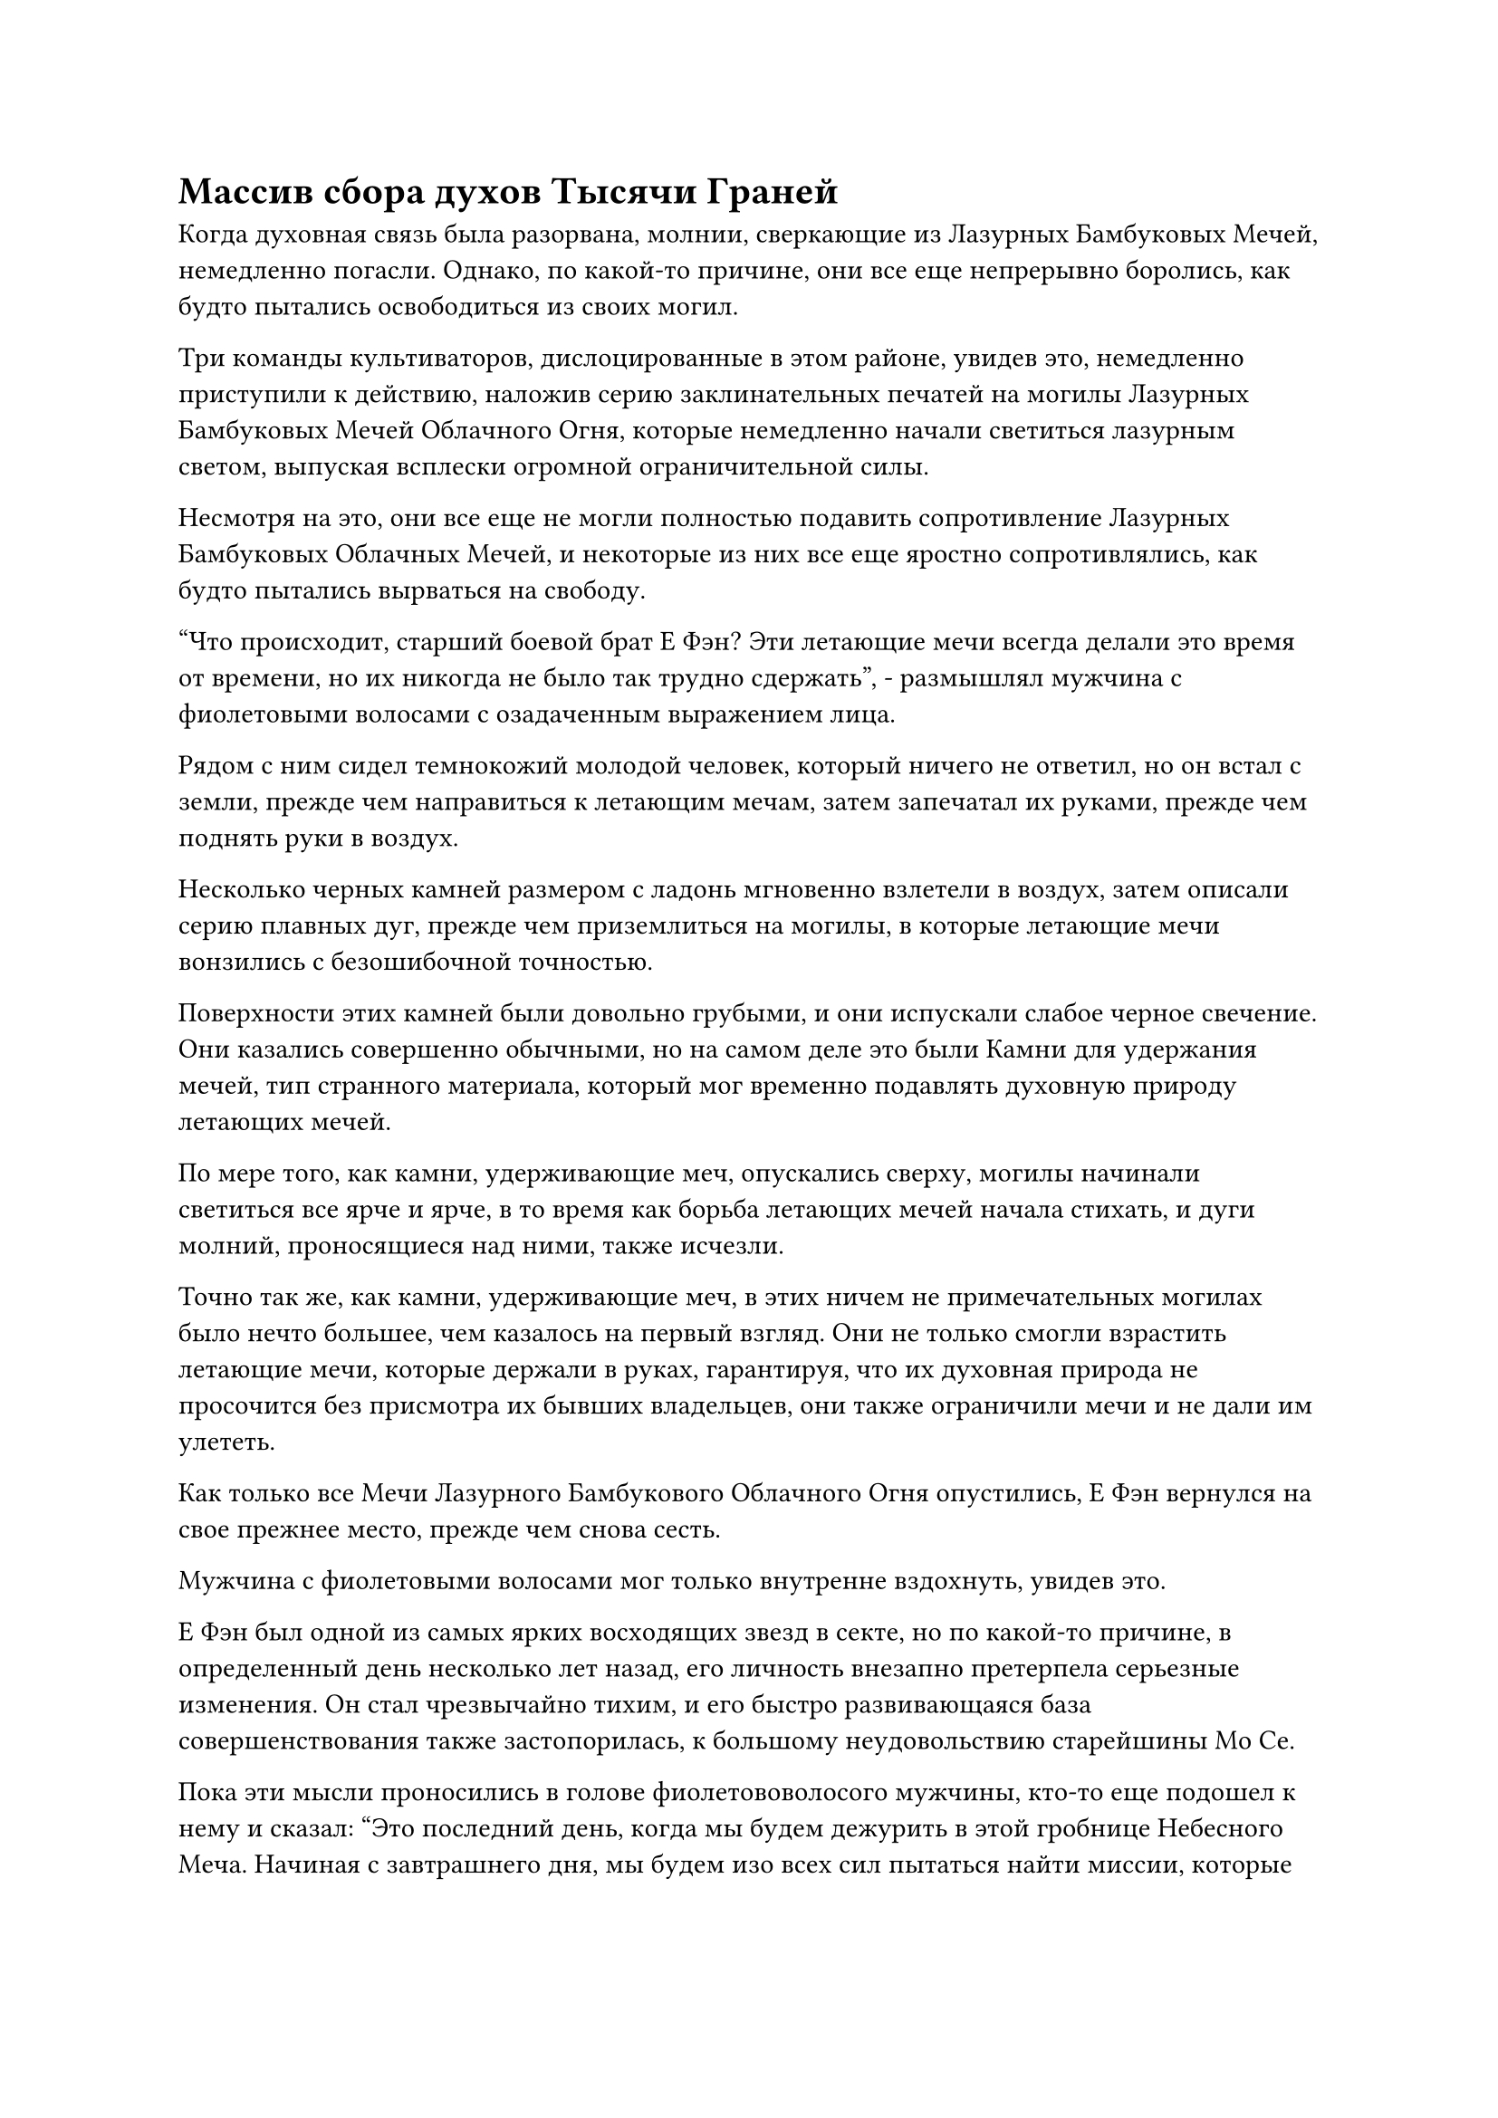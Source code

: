 = Массив сбора духов Тысячи Граней

Когда духовная связь была разорвана, молнии, сверкающие из Лазурных Бамбуковых Мечей, немедленно погасли. Однако, по какой-то причине, они все еще непрерывно боролись, как будто пытались освободиться из своих могил.

Три команды культиваторов, дислоцированные в этом районе, увидев это, немедленно приступили к действию, наложив серию заклинательных печатей на могилы Лазурных Бамбуковых Мечей Облачного Огня, которые немедленно начали светиться лазурным светом, выпуская всплески огромной ограничительной силы.

Несмотря на это, они все еще не могли полностью подавить сопротивление Лазурных Бамбуковых Облачных Мечей, и некоторые из них все еще яростно сопротивлялись, как будто пытались вырваться на свободу.

"Что происходит, старший боевой брат Е Фэн? Эти летающие мечи всегда делали это время от времени, но их никогда не было так трудно сдержать", - размышлял мужчина с фиолетовыми волосами с озадаченным выражением лица.

Рядом с ним сидел темнокожий молодой человек, который ничего не ответил, но он встал с земли, прежде чем направиться к летающим мечам, затем запечатал их руками, прежде чем поднять руки в воздух.

Несколько черных камней размером с ладонь мгновенно взлетели в воздух, затем описали серию плавных дуг, прежде чем приземлиться на могилы, в которые летающие мечи вонзились с безошибочной точностью.

Поверхности этих камней были довольно грубыми, и они испускали слабое черное свечение. Они казались совершенно обычными, но на самом деле это были Камни для удержания мечей, тип странного материала, который мог временно подавлять духовную природу летающих мечей.

По мере того, как камни, удерживающие меч, опускались сверху, могилы начинали светиться все ярче и ярче, в то время как борьба летающих мечей начала стихать, и дуги молний, проносящиеся над ними, также исчезли.

Точно так же, как камни, удерживающие меч, в этих ничем не примечательных могилах было нечто большее, чем казалось на первый взгляд. Они не только смогли взрастить летающие мечи, которые держали в руках, гарантируя, что их духовная природа не просочится без присмотра их бывших владельцев, они также ограничили мечи и не дали им улететь.

Как только все Мечи Лазурного Бамбукового Облачного Огня опустились, Е Фэн вернулся на свое прежнее место, прежде чем снова сесть.

Мужчина с фиолетовыми волосами мог только внутренне вздохнуть, увидев это.

Е Фэн был одной из самых ярких восходящих звезд в секте, но по какой-то причине, в определенный день несколько лет назад, его личность внезапно претерпела серьезные изменения. Он стал чрезвычайно тихим, и его быстро развивающаяся база совершенствования также застопорилась, к большому неудовольствию старейшины Мо Се.

Пока эти мысли проносились в голове фиолетововолосого мужчины, кто-то еще подошел к нему и сказал: "Это последний день, когда мы будем дежурить в этой гробнице Небесного Меча. Начиная с завтрашнего дня, мы будем изо всех сил пытаться найти миссии, которые были бы настолько безопасными и простыми в выполнении, при этом каждый месяц приносили бы стабильные очки за заслуги."

"Разве в прошлый раз ты не жаловался, что это самая скучная миссия, на которой ты когда-либо был?" - усмехнулся мужчина с фиолетовыми волосами.

Тем временем, у входа в гробницу, Хань Ли разорвал свою духовную связь с Мечами из Лазурного Бамбука, но его внимание все еще было приковано к ним.

Когда он заметил, что Е Фэн был одним из тех, кто присматривал здесь за мечами, одна из загадок, которая ставила его в тупик все это время, была разгадана.

Когда он впервые прибыл в горный хребет Белл Толл, был случай, когда ауры Даоиста Се и Лазурного Бамбукового Облачного Меча были отрезаны одновременно. В результате он предположил, что они были вместе, и был весьма разочарован тем, что нашел Даоиста Се, только потому, что от мечей Лазурного Бамбукового Облачного Огня по-прежнему не осталось и следа.

Должно быть, так случилось, что Е Фэн просто случайно дежурил в гробнице мечей в тот день, и, активировав здесь ограничительную решетку, ауры мечей Даоиста Се и Лазурного Бамбукового Облака были скрыты одновременно, что привело к этому неправильному представлению.

"Теперь я собираюсь рассказать вам все о миссии, для выполнения которой я собрал вас здесь", - сказал Сюн Шань, обводя всех взглядом.

Все Истинные Бессмертные старейшины Сцены, включая Мо Се, немедленно замолчали, чтобы послушать, что скажет Сюн Шань.

"Массив, который вы сейчас видите, называется массивом мечей для сбора духов Тысячи лезвий. Используя этот массив, я могу стереть метки предыдущих владельцев, оставленные на всех летающих мечах в Гробнице Небесного Меча, и преобразовать их в чистую эссенцию меча. Моя цель - влить всю сущность этого меча в мой связанный летающий меч", - заявил Сюн Шань.

Все были совершенно ошеломлены этим заявлением.

Если бы действительно было возможно собрать всю сущность меча этих исключительных летающих мечей и влить их в один летающий меч, тогда был бы очень хороший шанс, что летающий меч-получатель стал бы приобретенным Бессмертным сокровищем невообразимой силы.

"Как я уверен, вы уже поняли, помимо платформы для раздачи мечей в центре, это место разделено на 10 зон. Мне нужно, чтобы один из вас в каждой области управлял там летающими мечами и помог мне стереть метки на этих летающих мечах и преобразовать их в эссенцию меча", - продолжил Сюн Шань.

Услышав это, все немедленно начали осматривать окрестности, как будто решали, какой район им нужен.

Хань Ли делал то же самое, размышляя над тем, что только что сказал Сюн Шань, пытаясь извлечь какую-нибудь полезную информацию из его слов.

Могилы в гробнице мечей, казалось, были расположены случайным образом, но на самом деле в них был четкий порядок. Например, летающие мечи с похожим предназначением меча или происходящие из одного и того же источника часто размещались в одной и той же области, в то время как летающие мечи с противоречивыми намерениями меча были разделены на разные области.

В центре каждой области находился столб из черного камня толщиной более 30 футов и высотой более 100 футов. Это были ядра массива каждой области, и в каждый каменный столб было встроено около дюжины камней Бессмертного происхождения размером с лонган.

Одна только эта впечатляющая коллекция Камней Бессмертного Происхождения уже была ошеломляющим зрелищем для всех присутствующих Истинных старейшин Сцены Бессмертных.

"Если хотите знать мое мнение, вам следовало заранее стереть метки первоначальных владельцев летающих мечей. Разве это не сделало бы все намного удобнее?" - Спросил Мо Се.

"Ты ничего не знаешь! Как только метка будет стерта с летающего меча, он потеряет большую часть своей духовной природы, а то немногое, что останется, будет продолжать просачиваться со временем. Только стерев метки в процессе очищения, я смогу в наибольшей степени сохранить их первоначальную духовную природу и силу", - холодно хмыкнул Сюн Шань.

"Я вижу, я стал просветленным", - ответил Мо Се с беспечной улыбкой.

Сюн Шань больше не тратил времени на слова, легким движением запястья вызвав мерцающий золотой летающий меч.

Меч был более трех футов в длину и примерно два дюйма в ширину. Он был полностью золотистого цвета и излучал несравненно острое намерение владеть мечом. На кончике рукояти меча был изображен устрашающего вида древний зверь с широко открытой пастью, а его глаза испускали острый блеск, как будто это было настоящее живое существо.

Каждый бросил на меч лишь один взгляд, прежде чем отвести взгляд, как будто им казалось, что свет, исходящий от меча, был слишком резким, чтобы их глаза могли видеть его, не причиняя вреда.

"Как и ожидалось от твоего связанного летающего меча, товарищ даос Сюн. После последних нескольких лет подготовки он стал еще более грозным, чем раньше! Как только его усовершенствование будет завершено, я уверен, ты сможешь использовать его, чтобы достичь Золотой ступени Бессмертия после еще нескольких столетий уединения", - похвалил Мо Се, и его глаза загорелись изумлением.

"Спасибо тебе за твои добрые слова, собрат даос Мо".

После того, как он призвал свой связанный летающий меч, аура Сюн Шаня стала еще более грозной, чем раньше. Он издал протяжный рев, поднимаясь в воздух вместе со своим мечом, затем несколько раз пронесся по небу подобно молнии, прежде чем оказаться на платформе для подношения мечей в центре луга.

Платформа имела радиус 360 футов и высоту 720 футов. Он был полностью изготовлен из сверкающего и полупрозрачного материала, похожего на нефрит, и на нем были выгравированы все виды сложных массивных узоров, а также множество неизвестных духовных камней, встроенных в его поверхность, соединяясь вместе, образуя массивный массив, который охватывал всю платформу.

"Я готовился к этому дню десятки тысяч лет. Если все пройдет хорошо, мы все будем счастливы, но позвольте мне внести ясность: если кто-то из вас уронит мяч в критический момент, не вините меня за то, что я отвернулся от вас после мероприятия", - сказал Сюн Шань Хань Ли и остальным.

"Будьте уверены, заместитель лорда Дао Сюн, я обязательно сделаю все, что в моих силах, чтобы все прошло гладко", - поклялся Чжу Фэн, подняв кулак в приветствии.

Несколько других местных старейшин быстро последовали их примеру и дали аналогичные обещания, в то время как Хань Ли и неместные старейшины кивнули в ответ.

"Займите позицию!"

С этим заявлением Сюн Шаня Хань Ли и другие старейшины взлетели в воздух, прежде чем помчаться в разные части пастбища.

Хань Ли немедленно полетел на северо-запад в виде полосы лазурного света, но на середине своего полета он внезапно резко остановился.

В то же мгновение Чжу Фэн пролетел мимо него, насмешливо хмыкнув и при этом краем глаза взглянув на Хань Ли. Затем он подлетел к тому месту, где находились Лазурные Бамбуковые Облачные мечи, прежде чем опуститься к черному каменному столбу в этом месте.

Глаза Хань Ли слегка сузились, увидев это, после чего он развернулся и полетел к области на юго-западе.

Эти области были разделены не очень равномерно, и не все области имели упорядоченные формы. Кроме того, количество летающих мечей в каждой области также различалось, в некоторых было всего несколько десятков мечей, в то время как в других их было более 100. Область, где находились мечи Лазурного Бамбукового Облачного Тепла, была зарезервирована только для набора из 72 мечей.

Если бы нужно было точно описать, какой формы был массив мечей для сбора Духов Тысячи Лезвий, то его можно было бы сравнить только с бутоном цветка, который вот-вот распустится. Платформа для подношения мечей в центре области была похожа на тычинку цветка, в то время как 10 областей были похожи на лепестки вокруг тычинки.

После того, как все заняли свои позиции, Сюн Шань сложил ладони перед собой, прежде чем сделать ручную печать, и золотой летающий меч, парящий перед ним, мгновенно начал излучать ослепительный золотой свет.

Затем он начал произносить заклинание, и, казалось, в гробнице мечей была какая-то странная сила, резонирующая с его заклинанием, производя звук, похожий на небесную музыку, разносящуюся по всему небу.

В то же время платформа для подношения мечей под ним также начала ярко светиться, как и множество предметов на платформе.

С платформы донесся громкий грохот, и алтарь из белого нефрита со сторонами длиной около трех футов каждая начал медленно подниматься из своего центра.

Алтарь был испещрен рунами, а в его центре виднелась черная дыра, которая идеально соответствовала ширине меча.

#pagebreak()